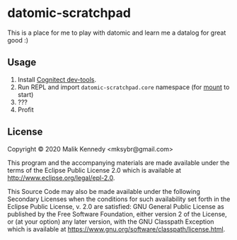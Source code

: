 * datomic-scratchpad

This is a place for me to play with datomic and learn me a datalog for great good :)

** Usage
1. Install [[https://cognitect.com/dev-tools][Cognitect dev-tools]].
2. Run REPL and import =datomic-scratchpad.core= namespace (for [[https://github.com/tolitius/mount][mount]] to start)
3. ???
4. Profit

** License
Copyright © 2020 Malik Kennedy <mksybr@gmail.com>

This program and the accompanying materials are made available under the
terms of the Eclipse Public License 2.0 which is available at
http://www.eclipse.org/legal/epl-2.0.

This Source Code may also be made available under the following Secondary
Licenses when the conditions for such availability set forth in the Eclipse
Public License, v. 2.0 are satisfied: GNU General Public License as published by
the Free Software Foundation, either version 2 of the License, or (at your
option) any later version, with the GNU Classpath Exception which is available
at https://www.gnu.org/software/classpath/license.html.
